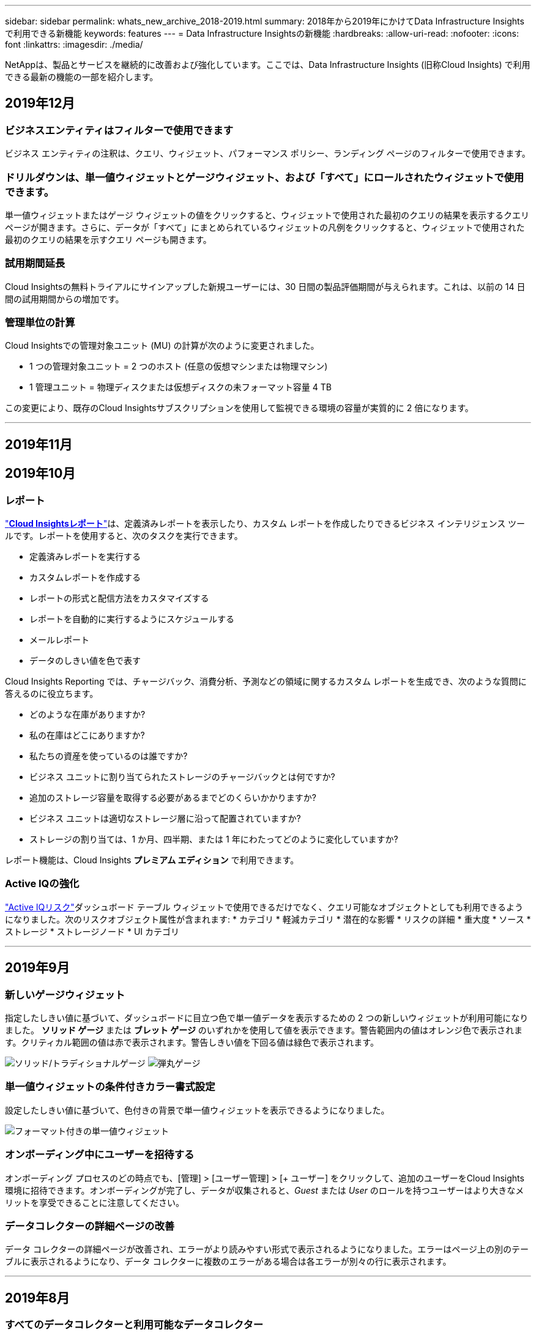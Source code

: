 ---
sidebar: sidebar 
permalink: whats_new_archive_2018-2019.html 
summary: 2018年から2019年にかけてData Infrastructure Insightsで利用できる新機能 
keywords: features 
---
= Data Infrastructure Insightsの新機能
:hardbreaks:
:allow-uri-read: 
:nofooter: 
:icons: font
:linkattrs: 
:imagesdir: ./media/


[role="lead"]
NetAppは、製品とサービスを継続的に改善および強化しています。ここでは、Data Infrastructure Insights (旧称Cloud Insights) で利用できる最新の機能の一部を紹介します。



== 2019年12月



=== ビジネスエンティティはフィルターで使用できます

ビジネス エンティティの注釈は、クエリ、ウィジェット、パフォーマンス ポリシー、ランディング ページのフィルターで使用できます。



=== ドリルダウンは、単一値ウィジェットとゲージウィジェット、および「すべて」にロールされたウィジェットで使用できます。

単一値ウィジェットまたはゲージ ウィジェットの値をクリックすると、ウィジェットで使用された最初のクエリの結果を表示するクエリ ページが開きます。さらに、データが「すべて」にまとめられているウィジェットの凡例をクリックすると、ウィジェットで使用された最初のクエリの結果を示すクエリ ページも開きます。



=== 試用期間延長

Cloud Insightsの無料トライアルにサインアップした新規ユーザーには、30 日間の製品評価期間が与えられます。これは、以前の 14 日間の試用期間からの増加です。



=== 管理単位の計算

Cloud Insightsでの管理対象ユニット (MU) の計算が次のように変更されました。

* 1 つの管理対象ユニット = 2 つのホスト (任意の仮想マシンまたは物理マシン)
* 1 管理ユニット = 物理ディスクまたは仮想ディスクの未フォーマット容量 4 TB


この変更により、既存のCloud Insightsサブスクリプションを使用して監視できる環境の容量が実質的に 2 倍になります。

'''


== 2019年11月



== 2019年10月



=== レポート

link:reporting_overview.html["*Cloud Insightsレポート*"]は、定義済みレポートを表示したり、カスタム レポートを作成したりできるビジネス インテリジェンス ツールです。レポートを使用すると、次のタスクを実行できます。

* 定義済みレポートを実行する
* カスタムレポートを作成する
* レポートの形式と配信方法をカスタマイズする
* レポートを自動的に実行するようにスケジュールする
* メールレポート
* データのしきい値を色で表す


Cloud Insights Reporting では、チャージバック、消費分析、予測などの領域に関するカスタム レポートを生成でき、次のような質問に答えるのに役立ちます。

* どのような在庫がありますか?
* 私の在庫はどこにありますか?
* 私たちの資産を使っているのは誰ですか?
* ビジネス ユニットに割り当てられたストレージのチャージバックとは何ですか?
* 追加のストレージ容量を取得する必要があるまでどのくらいかかりますか?
* ビジネス ユニットは適切なストレージ層に沿って配置されていますか?
* ストレージの割り当ては、1 か月、四半期、または 1 年にわたってどのように変化していますか?


レポート機能は、Cloud Insights *プレミアム エディション* で利用できます。



=== Active IQの強化

link:concept_activeiq.html["Active IQリスク"]ダッシュボード テーブル ウィジェットで使用できるだけでなく、クエリ可能なオブジェクトとしても利用できるようになりました。次のリスクオブジェクト属性が含まれます: * カテゴリ * 軽減カテゴリ * 潜在的な影響 * リスクの詳細 * 重大度 * ソース * ストレージ * ストレージノード * UI カテゴリ

'''


== 2019年9月



=== 新しいゲージウィジェット

指定したしきい値に基づいて、ダッシュボードに目立つ色で単一値データを表示するための 2 つの新しいウィジェットが利用可能になりました。 *ソリッド ゲージ* または *ブレット ゲージ* のいずれかを使用して値を表示できます。警告範囲内の値はオレンジ色で表示されます。クリティカル範囲の値は赤で表示されます。警告しきい値を下回る値は緑色で表示されます。

image:Gauge-Solid.png["ソリッド/トラディショナルゲージ"] image:Gauge-Bullet.png["弾丸ゲージ"]



=== 単一値ウィジェットの条件付きカラー書式設定

設定したしきい値に基づいて、色付きの背景で単一値ウィジェットを表示できるようになりました。

image:Single-Value Widgets - Formatted.png["フォーマット付きの単一値ウィジェット"]



=== オンボーディング中にユーザーを招待する

オンボーディング プロセスのどの時点でも、[管理] > [ユーザー管理] > [+ ユーザー] をクリックして、追加のユーザーをCloud Insights環境に招待できます。オンボーディングが完了し、データが収集されると、_Guest_ または _User_ のロールを持つユーザーはより大きなメリットを享受できることに注意してください。



=== データコレクターの詳細ページの改善

データ コレクターの詳細ページが改善され、エラーがより読みやすい形式で表示されるようになりました。エラーはページ上の別のテーブルに表示されるようになり、データ コレクターに複数のエラーがある場合は各エラーが別々の行に表示されます。

'''


== 2019年8月



=== すべてのデータコレクターと利用可能なデータコレクター

環境にデータ コレクターを追加するときに、サブスクリプション レベルに基づいて使用可能なデータ コレクターのみを表示するか、すべてのデータ コレクターを表示するようにフィルターを設定できます。



=== ActiveIQ統合

Cloud Insights は、 NetApp の顧客とそのハードウェア/ソフトウェア システムに一連の視覚化、分析、およびその他のサポート関連サービスを提供するNetApp ActiveIQ からデータを収集します。 Cloud Insights はONTAPデータ管理システムと統合されます。見るlink:concept_activeiq.html["Active IQ"]詳細についてはこちらをご覧ください。

'''


== 2019年7月



=== ダッシュボードの改善

ダッシュボードとウィジェットは、次の変更により改善されました。

* 合計、最小、最大、平均に加えて、*カウント*が単一値ウィジェットのロールアップのオプションになりました。 「カウント」でロールアップする場合、 Cloud Insights はオブジェクトがアクティブかどうかを確認し、アクティブなオブジェクトのみをカウントに追加します。結果の数値は集計およびフィルターの対象となります。
* 単一値ウィジェットでは、結果の数値を小数点以下 0、1、2、3、または 4 桁で表示する選択ができるようになりました。
* 折れ線グラフでは、1 つのカウンターがプロットされているときに軸ラベルと単位が表示されます。
* *変換* オプションは、すべてのメトリックのすべての時系列ウィジェットでサービス統合データに使用できるようになりました。あらゆるサービス統合（Telegraf）カウンターまたは時系列ウィジェット（線グラフ、スプライングラフ、面グラフ、積み上げ面グラフ）のメトリックについては、link:concept_telegraf_display_options.html["価値観を変革する"] 。なし（値をそのまま表示）、合計、差分、累積など。




=== ベーシックエディションへのダウングレード

過去 7 日間にポーリングを正常に完了した利用可能なNetAppデバイスが設定されていない場合、Basic Edition へのダウングレードはエラー メッセージとともに失敗します。



=== Kube-State-Metricsの収集

そのlink:task_config_telegraf_kubernetes.html["Kubernetes データコレクター"]kube-state-metrics プラグインからオブジェクトとカウンターを収集するようになり、 Cloud Insightsで監視できるメトリックの数と範囲が大幅に拡大しました。

'''


== 2019年6月



=== Cloud Insightsエディション

Cloud Insights は、予算とビジネス ニーズに合わせてさまざまなエディションでご利用いただけます。アクティブなNetAppサポート アカウントを持つ既存のNetApp のお客様は、無料の *Basic Edition* で 7 日間のデータ保持とNetAppデータ コレクターへのアクセスを利用できます。また、*Standard Edition* では、データ保持期間の延長、サポートされているすべてのデータ コレクターへのアクセス、専門家によるテクニカル サポートなどをご利用いただけます。利用可能な機能の詳細については、NetAppのlink:https://www.netapp.com/cloud-services/cloud-insights/["Cloud Insights"]サイト。



=== 新しいインフラストラクチャ データ コレクター: NetApp HCI

* link:task_dc_na_hci.html["NetApp HCI仮想センター"]インフラストラクチャ データ コレクターとして追加されました。  HCI Virtual Center データ コレクターはNetApp HCIホスト情報を収集し、Virtual Center 内のすべてのオブジェクトに対する読み取り専用権限が必要です。


HCI データ コレクターは HCI 仮想センターからのみ取得することに注意してください。ストレージシステムからデータを収集するには、 NetAppも設定する必要があります。link:task_dc_na_solidfire["SolidFire"]データ収集者。

'''


== 2019年5月



=== 新しいサービスデータコレクター：Kapacitor

* link:task_config_telegraf_kapacitor.html["カパシター"]サービスのデータコレクターとして追加されました。




=== Telegraf経由のサービスとの統合

スイッチやストレージなどのインフラストラクチャデバイスからのデータ取得に加えて、 Cloud Insightsは、さまざまなオペレーティングシステムとサービスからデータを収集します。link:task_config_telegraf_agent.html["代理店としてのテレグラフ"]統合データの収集用。 Telegraf は、メトリックを収集およびレポートするために使用できるプラグイン駆動型エージェントです。入力プラグインは、システム/OS に直接アクセスしたり、サードパーティの API を呼び出したり、構成されたストリームをリッスンしたりして、エージェントに必要な情報を収集するために使用されます。

現在サポートされている統合に関するドキュメントは、左側のメニューの「*リファレンスとサポート*」の下にあります。



=== ストレージ仮想マシン資産

* ストレージ仮想マシン (SVM) は、Cloud Insightsでアセットとして利用できます。  SVM には独自のアセット ランディング ページがあり、検索、クエリ、フィルターで表示および使用できます。  SVM はダッシュボード ウィジェットでも使用でき、注釈に関連付けることもできます。




=== 削減された取得ユニットシステム要件

* 取得ユニット (AU) ソフトウェアのシステム CPU およびメモリ要件が削減されました。新しい要件は次のとおりです。


|===


| *成分* | *古い要件* | *新しい要件* 


| CPU コア | 4 | 2 


| メモリ | 16 GB | 8 GB 
|===


=== サポートされている追加のプラットフォーム

* 以下のプラットフォームが現在追加されましたlink:https://docs.netapp.com/us-en/cloudinsights/concept_acquisition_unit_requirements.html["Cloud Insightsでサポートされています"]:


|===


| Linux | Windows 


| CentOS 7.3 64 ビット CentOS 7.4 64 ビット CentOS 7.6 64 ビット Debian 9 64 ビット Red Hat Enterprise Linux 7.3 64 ビット Red Hat Enterprise Linux 7.4 64 ビット Red Hat Enterprise Linux 7.6 64 ビット Ubuntu Server 18.04 LTS | Microsoft Windows 10 64 ビット Microsoft Windows Server 2008 R2 Microsoft Windows Server 2019 
|===
'''


== 2019年4月



=== タグで仮想マシンをフィルタリング

次のデータ コレクターを構成するときに、タグまたはラベルに応じて仮想マシンをデータ収集に含めるか除外するかをフィルターできます。

* link:task_dc_amazon_ec2.html#advanced-configuration["Amazon EC2"]
* link:task_dc_ms_azure.html#advanced-configuration["Azure"]
* link:task_dc_google_cloud.html#advanced-configuration["Google Cloud Platform"]


'''


== 2019年3月



=== サブスクリプション関連イベントのメール通知

* メールの受信者を選択できますlink:concept_notifications_email.html["通知"]試用期限切れや登録アカウントの変更など、サブスクリプション関連のイベントが発生したとき。これらの通知の受信者は以下の中から選択できます。
+
** すべてのアカウント所有者
** すべての管理者
** 指定する追加のメールアドレス






=== 追加のダッシュボード

* AWSに特化した次の新しいlink:concept_import_from_dashboard_gallery.html["ダッシュボード"]ギャラリーに追加され、インポート可能になりました:
+
** AWS 管理者 - どの EC2 の需要が高いですか?
** AWS EC2 インスタンスのリージョン別パフォーマンス




'''


== 2019年2月



=== AWS子アカウントからの収集

* Cloud Insightsはlink:task_dc_amazon_ec2.html#collecting-from-aws-child-accounts["AWS子アカウントからの収集"]単一のデータコレクター内で。  Cloud Insightsアカウントから収集できるように AWS 環境を構成する必要があります。




=== データコレクターの命名

* データ コレクター名には、文字、数字、アンダースコアに加えて、ピリオド (.)、ハイフン (-)、スペース ( ) も使用できるようになりました。名前はスペース、ピリオド、またはハイフンで始まったり終わったりすることはできません。




=== Windows用取得ユニット

* Windows サーバー/VM 上でCloud Insights Acquisition Unit を構成できます。  Windowsを確認するlink:concept_acquisition_unit_requirements.html["前提条件"]インストールする前にlink:task_configure_acquisition_unit.html["取得ユニットソフトウェア"]。


'''


== 2019年1月



=== 「オーナー」フィールドがより読みやすくなりました

* ダッシュボードとクエリ リストでは、「所有者」フィールドのデータは、以前はユーザーフレンドリな所有者名ではなく、承認 ID 文字列でした。  「所有者」フィールドに、よりシンプルで読みやすい所有者名が表示されるようになりました。




=== サブスクリプションページでの管理ユニットの内訳

* *管理 > サブスクリプション* ページにリストされている各データ コレクターについて、ホストとストレージの管理対象ユニット (MU) 数の内訳と合計を確認できるようになりました。


'''


== 2018年12月



=== UI読み込み時間の改善

* Cloud Insightsユーザー インターフェース (UI) の初期読み込み時間が大幅に改善されました。メタデータがロードされる状況では、UI の更新時間もこの改善によって短縮されます。




=== データコレクターの一括編集

* 複数のデータ コレクターの情報を同時に編集できます。  *Observability > Collectors* ページで、それぞれの左側にあるボックスをオンにして変更するデータ コレクターを選択し、*Bulk Actions* ボタンをクリックします。  *編集*を選択し、必要なフィールドを変更します。
+
選択したデータ コレクターは同じベンダーとモデルであり、同じ取得ユニット上に存在している必要があります。





=== サポートとサブスクリプションのページはオンボーディング中にご利用いただけます

* オンボーディング ワークフロー中に、*ヘルプ > サポート* ページと *管理 > サブスクリプション* ページに移動できます。これらのページから戻ると、ブラウザ タブを閉じていない場合は、オンボーディング ワークフローに戻ります。


'''


== 2018年11月



=== NetApp Sales または AWS Marketplace から申し込む

* Cloud Insights のサブスクリプションと課金は、 NetAppから直接利用できるようになりました。これは、AWS Marketplace を通じて利用できるセルフサービスサブスクリプションに追加されるものです。 *管理 > サブスクリプション* ページに新しい *営業担当者へのお問い合わせ* リンクが表示されます。環境に 1,000 個以上の管理対象ユニット (MU) がある、または 1,000 個以上になると予想されるお客様の場合は、「営業部に問い合わせる」リンクからNetApp の営業部に問い合わせることをお勧めします。




=== テキスト注釈ハイパーリンク

* テキストタイプの注釈にハイパーリンクを含めることができるようになりました。




=== オンボーディングのウォークスルー

* Cloud Insightsには、新しい環境に初めてログインするユーザー (管理者またはアカウント所有者) 向けのオンボーディング ウォークスルーが追加されました。このチュートリアルでは、取得ユニットのインストール、初期データ コレクターの構成、および 1 つ以上の便利なダッシュボードの選択について説明します。




=== ギャラリーからダッシュボードをインポートする

* オンボーディング中にダッシュボードを選択するだけでなく、*ダッシュボード > すべてのダッシュボードを表示* から *+ ギャラリーから* をクリックしてダッシュボードをインポートすることもできます。




=== ダッシュボードの複製

* ダッシュボードを複製する機能が、各ダッシュボードのオプション メニューの選択肢としてダッシュボード リスト ページに追加され、ダッシュボードのメイン ページ自体の [_保存_] メニューからも選択できるようになりました。




=== Cloud Central製品メニュー

* 他のNetApp Cloud Central 製品に切り替えることができるメニューが画面の右上隅に移動しました。

